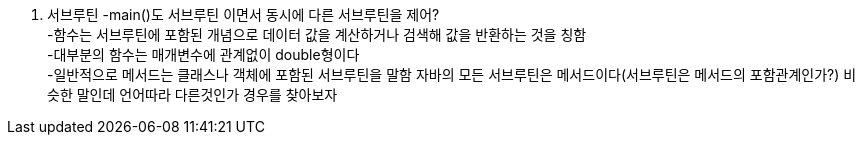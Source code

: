 1. 서브루틴
 -main()도 서브루틴 이면서 동시에 다른 서브루틴을 제어? +
 -함수는 서브루틴에 포함된 개념으로 데이터 값을 계산하거나 검색해 값을 반환하는 것을 칭함 +
 -대부분의 함수는 매개변수에 관계없이 double형이다 +
 -일반적으로 메서드는 클래스나 객체에 포함된 서브루틴을 말함 자바의 모든 서브루틴은 메서드이다(서브루틴은 메서드의 포함관계인가?) 비슷한 말인데 언어따라 다른것인가 경우를 찾아보자 +
 

